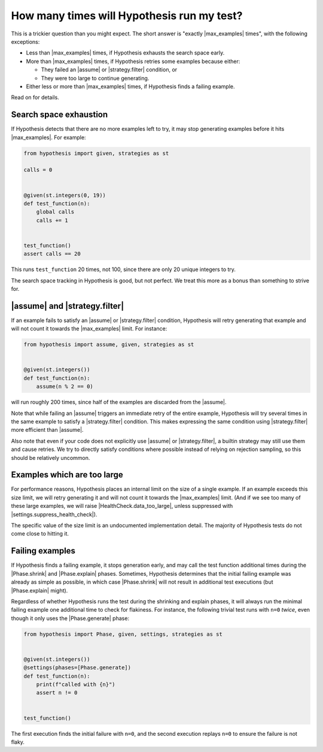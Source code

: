 How many times will Hypothesis run my test?
===========================================

This is a trickier question than you might expect. The short answer is "exactly |max_examples| times", with the following exceptions:

- Less than |max_examples| times, if Hypothesis exhausts the search space early.
- More than |max_examples| times, if Hypothesis retries some examples because either:

  - They failed an |assume| or |strategy.filter| condition, or
  - They were too large to continue generating.

- Either less or more than |max_examples| times, if Hypothesis finds a failing example.

Read on for details.

Search space exhaustion
-----------------------

If Hypothesis detects that there are no more examples left to try, it may stop generating examples before it hits |max_examples|. For example:

.. code-block:: python

    from hypothesis import given, strategies as st

    calls = 0


    @given(st.integers(0, 19))
    def test_function(n):
        global calls
        calls += 1


    test_function()
    assert calls == 20

This runs ``test_function`` 20 times, not 100, since there are only 20 unique integers to try.

The search space tracking in Hypothesis is good, but not perfect. We treat this more as a bonus than something to strive for.

.. TODO_DOCS

.. .. note::

..     Search space tracking uses the :doc:`choice sequence <choice-sequence>` to determine uniqueness of inputs.

|assume| and |strategy.filter|
------------------------------

If an example fails to satisfy an |assume| or |strategy.filter| condition, Hypothesis will retry generating that example and will not count it towards the |max_examples| limit. For instance:

.. code-block:: python

    from hypothesis import assume, given, strategies as st


    @given(st.integers())
    def test_function(n):
        assume(n % 2 == 0)

will run roughly 200 times, since half of the examples are discarded from the |assume|.

Note that while failing an |assume| triggers an immediate retry of the entire example, Hypothesis will try several times in the same example to satisfy a |strategy.filter| condition. This makes expressing the same condition using |strategy.filter| more efficient than |assume|.

Also note that even if your code does not explicitly use |assume| or |strategy.filter|, a builtin strategy may still use them and cause retries. We try to directly satisfy conditions where possible instead of relying on rejection sampling, so this should be relatively uncommon.

Examples which are too large
----------------------------

For performance reasons, Hypothesis places an internal limit on the size of a single example. If an example exceeds this size limit, we will retry generating it and will not count it towards the |max_examples| limit. (And if we see too many of these large examples, we will raise |HealthCheck.data_too_large|, unless suppressed with |settings.suppress_health_check|).

The specific value of the size limit is an undocumented implementation detail. The majority of Hypothesis tests do not come close to hitting it.

Failing examples
----------------

If Hypothesis finds a failing example, it stops generation early, and may call the test function additional times during the |Phase.shrink| and |Phase.explain| phases. Sometimes, Hypothesis determines that the initial failing example was already as simple as possible, in which case |Phase.shrink| will not result in additional test executions (but |Phase.explain| might).

Regardless of whether Hypothesis runs the test during the shrinking and explain phases, it will always run the minimal failing example one additional time to check for flakiness. For instance, the following trivial test runs with ``n=0`` *twice*, even though it only uses the |Phase.generate| phase:

.. code-block:: python

    from hypothesis import Phase, given, settings, strategies as st


    @given(st.integers())
    @settings(phases=[Phase.generate])
    def test_function(n):
        print(f"called with {n}")
        assert n != 0


    test_function()

The first execution finds the initial failure with ``n=0``, and the second execution replays ``n=0`` to ensure the failure is not flaky.
